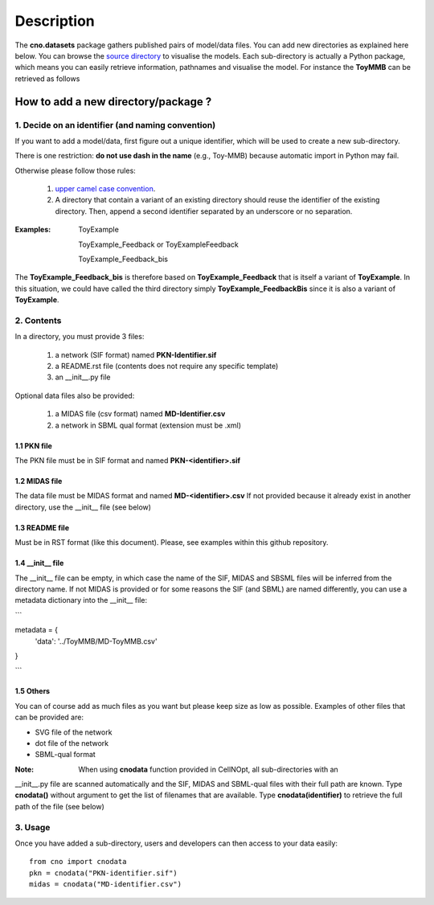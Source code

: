 Description
###############

The **cno.datasets** package gathers published pairs of model/data files. You can add new directories as explained here below. You can browse the `source directory <https://github.com/cellnopt/cellnopt/tree/master/cno/datasets>`_ to visualise the models. Each sub-directory is actually a Python package, which means you can easily retrieve information, pathnames and visualise the model. For instance the **ToyMMB** can be retrieved as follows

.. doctest::

    >>> from cno.datasets import ToyMMB
    >>> ToyMMB.model_filename
    cno/datasets/ToyMMB/PKN-ToyMMB.sif
    >>> cno.datasets.ToyMMB.name
    ToyMMB
    >>> cno.datasets.ToyMMB.plot()


How to add a new directory/package ?
=====================================

1. Decide on an identifier (and naming convention)
----------------------------------------------------

If you want to add a model/data, first figure out a unique identifier, which will be used to 
create a new sub-directory.

There is one restriction: **do not use dash in the name** (e.g., Toy-MMB) because automatic import in Python may fail.

Otherwise please follow those rules:

  #. `upper camel case convention <http://en.wikipedia.org/wiki/CamelCase>`_.
  #. A directory that contain a variant of an existing directory should
     reuse the identifier of the existing directory. Then, append a second identifier
     separated by an underscore or no separation.

:Examples: ::

       ToyExample
       
       ToyExample_Feedback or ToyExampleFeedback
       
       ToyExample_Feedback_bis

The **ToyExample_Feedback_bis** is therefore based on **ToyExample_Feedback** that is itself
a variant of **ToyExample**. In this situation, we could have called the third
directory simply **ToyExample_FeedbackBis** since it is also a variant of **ToyExample**.


2. Contents
---------------

In a directory, you must provide 3 files:

    #. a network (SIF format) named **PKN-Identifier.sif**
    #. a README.rst file (contents does not require any specific template)
    #. an __init__.py file
    
Optional data files also be provided:

    #. a MIDAS file (csv format) named **MD-Identifier.csv**
    #. a network in SBML qual format (extension must be .xml)


1.1 PKN file
~~~~~~~~~~~~~~
The PKN file must be in SIF format and named **PKN-<identifier>.sif**

1.2 MIDAS file
~~~~~~~~~~~~~~~
The data file must be MIDAS format and named **MD-<identifier>.csv**
If not provided because it already exist in another directory, use the __init__ file (see below)

1.3 README file
~~~~~~~~~~~~~~~~~~~~
Must be in RST format (like this document). Please, see examples within this github repository.

1.4 __init__ file
~~~~~~~~~~~~~~~~~~~~~~

The __init__ file can be empty, in which case the name of the SIF, MIDAS and SBSML files will be inferred
from the directory name. If not MIDAS is provided or for some reasons the SIF (and SBML) are named differently, 
you can use a metadata dictionary into the __init__ file:

```

metadata = {
    'data': '../ToyMMB/MD-ToyMMB.csv'
}    

```


1.5 Others
~~~~~~~~~~~~~~~
You can of course add as much files as you want but please keep size as low as possible. 
Examples of other files that can be provided are: 

* SVG file of the network
* dot file of the network
* SBML-qual format

:Note: When using **cnodata** function provided in CellNOpt, all sub-directories with an 
__init__.py file are scanned automatically and the SIF, MIDAS and SBML-qual files with their full path 
are known. Type **cnodata()** without argument to get the list of
filenames that are available. Type **cnodata(identifier)** to retrieve the full path of the file (see below)

3. Usage
--------------
Once you have added a sub-directory, users and developers can then access to your data easily::

    from cno import cnodata
    pkn = cnodata("PKN-identifier.sif")
    midas = cnodata("MD-identifier.csv")







